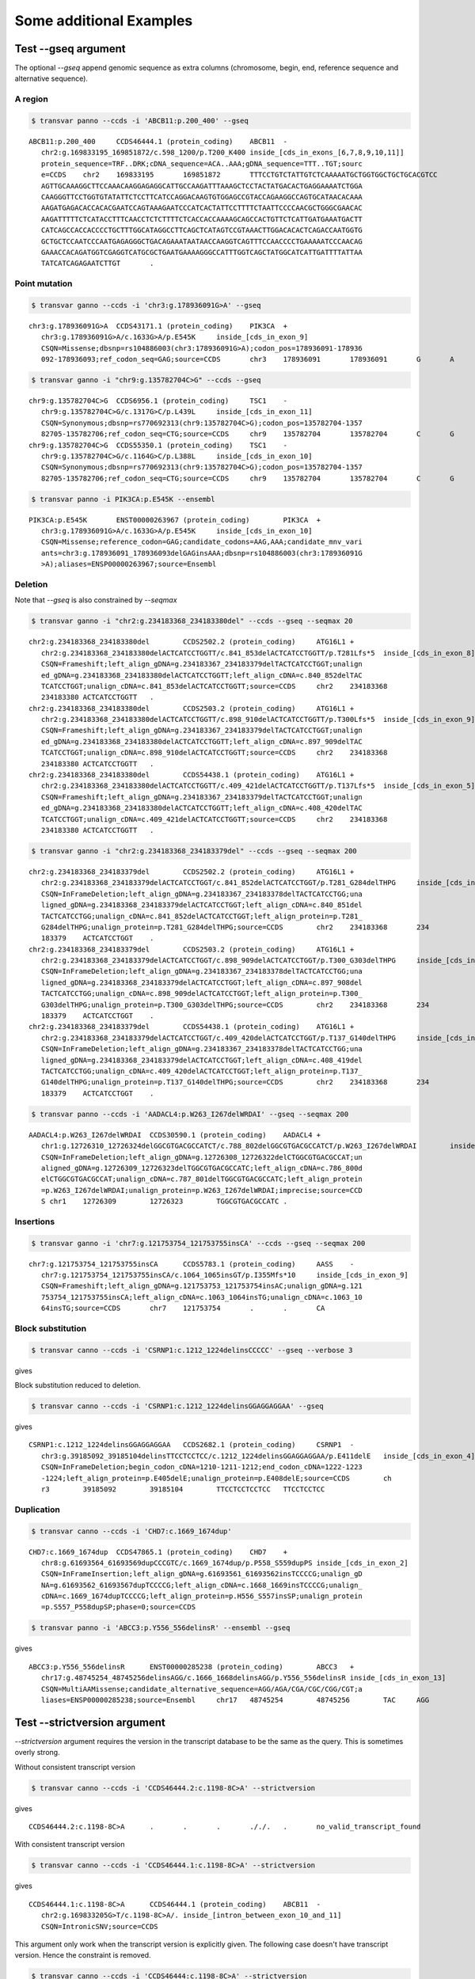 ***************************
Some additional Examples
***************************

Test --gseq argument
#######################

The optional `--gseq` append genomic sequence as extra columns (chromosome, begin, end, reference sequence and alternative sequence).


A region
^^^^^^^^^

.. code:: bash

   $ transvar panno --ccds -i 'ABCB11:p.200_400' --gseq

:: 

   ABCB11:p.200_400	CCDS46444.1 (protein_coding)	ABCB11	-
      chr2:g.169833195_169851872/c.598_1200/p.T200_K400	inside_[cds_in_exons_[6,7,8,9,10,11]]
      protein_sequence=TRF..DRK;cDNA_sequence=ACA..AAA;gDNA_sequence=TTT..TGT;sourc
      e=CCDS	chr2	169833195	169851872	TTTCCTGTCTATTGTCTCAAAAATGCTGGTGGCTGCTGCACGTCC
      AGTTGCAAAGGCTTCCAAACAAGGAGAGGCATTGCCAAGATTTAAAGCTCCTACTATGACACTGAGGAAAATCTGGA
      CAAGGGTTCCTGGTGTATATTCTCCTTCATCCAGGACAAGTGTGGAGCCGTACCAGAAGGCCAGTGCATAACACAAA
      AAGATGAGACACCACACGAATCCAGTAAAGAATCCCATCACTATTCCTTTTCTAATTCCCCAACGCTGGGCGAACAC
      AAGATTTTTCTCATACCTTTCAACCTCTCTTTTCTCACCACCAAAAGCAGCCACTGTTCTCATTGATGAAATGACTT
      CATCAGCCACCACCCCTGCTTTGGCATAGGCCTTCAGCTCATAGTCCGTAAACTTGGACACACTCAGACCAATGGTG
      GCTGCTCCAATCCCAATGAGAGGGCTGACAGAAATAATAACCAAGGTCAGTTTCCAACCCCTGAAAAATCCCAACAG
      GAAACCACAGATGGTCGAGGTCATGCGCTGAATGAAAAGGGCCATTTGGTCAGCTATGGCATCATTGATTTTATTAA
      TATCATCAGAGAATCTTGT	.

Point mutation
^^^^^^^^^^^^^^^

.. code:: bash

   $ transvar ganno --ccds -i 'chr3:g.178936091G>A' --gseq

:: 

   chr3:g.178936091G>A	CCDS43171.1 (protein_coding)	PIK3CA	+
      chr3:g.178936091G>A/c.1633G>A/p.E545K	inside_[cds_in_exon_9]
      CSQN=Missense;dbsnp=rs104886003(chr3:178936091G>A);codon_pos=178936091-178936
      092-178936093;ref_codon_seq=GAG;source=CCDS	chr3	178936091	178936091	G	A


.. code:: bash

   $ transvar ganno -i "chr9:g.135782704C>G" --ccds --gseq

:: 

   chr9:g.135782704C>G	CCDS6956.1 (protein_coding)	TSC1	-
      chr9:g.135782704C>G/c.1317G>C/p.L439L	inside_[cds_in_exon_11]
      CSQN=Synonymous;dbsnp=rs770692313(chr9:135782704C>G);codon_pos=135782704-1357
      82705-135782706;ref_codon_seq=CTG;source=CCDS	chr9	135782704	135782704	C	G
   chr9:g.135782704C>G	CCDS55350.1 (protein_coding)	TSC1	-
      chr9:g.135782704C>G/c.1164G>C/p.L388L	inside_[cds_in_exon_10]
      CSQN=Synonymous;dbsnp=rs770692313(chr9:135782704C>G);codon_pos=135782704-1357
      82705-135782706;ref_codon_seq=CTG;source=CCDS	chr9	135782704	135782704	C	G


.. code:: bash

   $ transvar panno -i PIK3CA:p.E545K --ensembl

::

   PIK3CA:p.E545K	ENST00000263967 (protein_coding)	PIK3CA	+
      chr3:g.178936091G>A/c.1633G>A/p.E545K	inside_[cds_in_exon_10]
      CSQN=Missense;reference_codon=GAG;candidate_codons=AAG,AAA;candidate_mnv_vari
      ants=chr3:g.178936091_178936093delGAGinsAAA;dbsnp=rs104886003(chr3:178936091G
      >A);aliases=ENSP00000263967;source=Ensembl


Deletion
^^^^^^^^^^^
Note that `--gseq` is also constrained by `--seqmax`

.. code:: bash

   $ transvar ganno -i "chr2:g.234183368_234183380del" --ccds --gseq --seqmax 20

::

   chr2:g.234183368_234183380del	CCDS2502.2 (protein_coding)	ATG16L1	+
      chr2:g.234183368_234183380delACTCATCCTGGTT/c.841_853delACTCATCCTGGTT/p.T281Lfs*5	inside_[cds_in_exon_8]
      CSQN=Frameshift;left_align_gDNA=g.234183367_234183379delTACTCATCCTGGT;unalign
      ed_gDNA=g.234183368_234183380delACTCATCCTGGTT;left_align_cDNA=c.840_852delTAC
      TCATCCTGGT;unalign_cDNA=c.841_853delACTCATCCTGGTT;source=CCDS	chr2	234183368	
      234183380	ACTCATCCTGGTT	.
   chr2:g.234183368_234183380del	CCDS2503.2 (protein_coding)	ATG16L1	+
      chr2:g.234183368_234183380delACTCATCCTGGTT/c.898_910delACTCATCCTGGTT/p.T300Lfs*5	inside_[cds_in_exon_9]
      CSQN=Frameshift;left_align_gDNA=g.234183367_234183379delTACTCATCCTGGT;unalign
      ed_gDNA=g.234183368_234183380delACTCATCCTGGTT;left_align_cDNA=c.897_909delTAC
      TCATCCTGGT;unalign_cDNA=c.898_910delACTCATCCTGGTT;source=CCDS	chr2	234183368	
      234183380	ACTCATCCTGGTT	.
   chr2:g.234183368_234183380del	CCDS54438.1 (protein_coding)	ATG16L1	+
      chr2:g.234183368_234183380delACTCATCCTGGTT/c.409_421delACTCATCCTGGTT/p.T137Lfs*5	inside_[cds_in_exon_5]
      CSQN=Frameshift;left_align_gDNA=g.234183367_234183379delTACTCATCCTGGT;unalign
      ed_gDNA=g.234183368_234183380delACTCATCCTGGTT;left_align_cDNA=c.408_420delTAC
      TCATCCTGGT;unalign_cDNA=c.409_421delACTCATCCTGGTT;source=CCDS	chr2	234183368	
      234183380	ACTCATCCTGGTT	.


.. code:: bash

   $ transvar ganno -i "chr2:g.234183368_234183379del" --ccds --gseq --seqmax 200

::

   chr2:g.234183368_234183379del	CCDS2502.2 (protein_coding)	ATG16L1	+
      chr2:g.234183368_234183379delACTCATCCTGGT/c.841_852delACTCATCCTGGT/p.T281_G284delTHPG	inside_[cds_in_exon_8]
      CSQN=InFrameDeletion;left_align_gDNA=g.234183367_234183378delTACTCATCCTGG;una
      ligned_gDNA=g.234183368_234183379delACTCATCCTGGT;left_align_cDNA=c.840_851del
      TACTCATCCTGG;unalign_cDNA=c.841_852delACTCATCCTGGT;left_align_protein=p.T281_
      G284delTHPG;unalign_protein=p.T281_G284delTHPG;source=CCDS	chr2	234183368	234
      183379	ACTCATCCTGGT	.
   chr2:g.234183368_234183379del	CCDS2503.2 (protein_coding)	ATG16L1	+
      chr2:g.234183368_234183379delACTCATCCTGGT/c.898_909delACTCATCCTGGT/p.T300_G303delTHPG	inside_[cds_in_exon_9]
      CSQN=InFrameDeletion;left_align_gDNA=g.234183367_234183378delTACTCATCCTGG;una
      ligned_gDNA=g.234183368_234183379delACTCATCCTGGT;left_align_cDNA=c.897_908del
      TACTCATCCTGG;unalign_cDNA=c.898_909delACTCATCCTGGT;left_align_protein=p.T300_
      G303delTHPG;unalign_protein=p.T300_G303delTHPG;source=CCDS	chr2	234183368	234
      183379	ACTCATCCTGGT	.
   chr2:g.234183368_234183379del	CCDS54438.1 (protein_coding)	ATG16L1	+
      chr2:g.234183368_234183379delACTCATCCTGGT/c.409_420delACTCATCCTGGT/p.T137_G140delTHPG	inside_[cds_in_exon_5]
      CSQN=InFrameDeletion;left_align_gDNA=g.234183367_234183378delTACTCATCCTGG;una
      ligned_gDNA=g.234183368_234183379delACTCATCCTGGT;left_align_cDNA=c.408_419del
      TACTCATCCTGG;unalign_cDNA=c.409_420delACTCATCCTGGT;left_align_protein=p.T137_
      G140delTHPG;unalign_protein=p.T137_G140delTHPG;source=CCDS	chr2	234183368	234
      183379	ACTCATCCTGGT	.

.. code:: bash

   $ transvar panno --ccds -i 'AADACL4:p.W263_I267delWRDAI' --gseq --seqmax 200

::

   AADACL4:p.W263_I267delWRDAI	CCDS30590.1 (protein_coding)	AADACL4	+
      chr1:g.12726310_12726324delGGCGTGACGCCATCT/c.788_802delGGCGTGACGCCATCT/p.W263_I267delWRDAI	inside_[cds_in_exon_4]
      CSQN=InFrameDeletion;left_align_gDNA=g.12726308_12726322delCTGGCGTGACGCCAT;un
      aligned_gDNA=g.12726309_12726323delTGGCGTGACGCCATC;left_align_cDNA=c.786_800d
      elCTGGCGTGACGCCAT;unalign_cDNA=c.787_801delTGGCGTGACGCCATC;left_align_protein
      =p.W263_I267delWRDAI;unalign_protein=p.W263_I267delWRDAI;imprecise;source=CCD
      S	chr1	12726309	12726323	TGGCGTGACGCCATC	.


Insertions
^^^^^^^^^^^

.. code:: bash

   $ transvar ganno -i 'chr7:g.121753754_121753755insCA' --ccds --gseq --seqmax 200

::

   chr7:g.121753754_121753755insCA	CCDS5783.1 (protein_coding)	AASS	-
      chr7:g.121753754_121753755insCA/c.1064_1065insGT/p.I355Mfs*10	inside_[cds_in_exon_9]
      CSQN=Frameshift;left_align_gDNA=g.121753753_121753754insAC;unalign_gDNA=g.121
      753754_121753755insCA;left_align_cDNA=c.1063_1064insTG;unalign_cDNA=c.1063_10
      64insTG;source=CCDS	chr7	121753754	.	.	CA

Block substitution
^^^^^^^^^^^^^^^^^^^

.. code:: bash

   $ transvar canno --ccds -i 'CSRNP1:c.1212_1224delinsCCCCC' --gseq --verbose 3

gives


Block substitution reduced to deletion.

.. code:: bash

   $ transvar canno --ccds -i 'CSRNP1:c.1212_1224delinsGGAGGAGGAA' --gseq

gives

::

   CSRNP1:c.1212_1224delinsGGAGGAGGAA	CCDS2682.1 (protein_coding)	CSRNP1	-
      chr3:g.39185092_39185104delinsTTCCTCCTCC/c.1212_1224delinsGGAGGAGGAA/p.E411delE	inside_[cds_in_exon_4]
      CSQN=InFrameDeletion;begin_codon_cDNA=1210-1211-1212;end_codon_cDNA=1222-1223
      -1224;left_align_protein=p.E405delE;unalign_protein=p.E408delE;source=CCDS	ch
      r3	39185092	39185104	TTCCTCCTCCTCC	TTCCTCCTCC

Duplication
^^^^^^^^^^^^

.. code:: bash

   $ transvar canno --ccds -i 'CHD7:c.1669_1674dup'

::

   CHD7:c.1669_1674dup	CCDS47865.1 (protein_coding)	CHD7	+
      chr8:g.61693564_61693569dupCCCGTC/c.1669_1674dup/p.P558_S559dupPS	inside_[cds_in_exon_2]
      CSQN=InFrameInsertion;left_align_gDNA=g.61693561_61693562insTCCCCG;unalign_gD
      NA=g.61693562_61693567dupTCCCCG;left_align_cDNA=c.1668_1669insTCCCCG;unalign_
      cDNA=c.1669_1674dupTCCCCG;left_align_protein=p.H556_S557insSP;unalign_protein
      =p.S557_P558dupSP;phase=0;source=CCDS

.. code:: bash

   $ transvar panno -i 'ABCC3:p.Y556_556delinsR' --ensembl --gseq

gives

:: 

   ABCC3:p.Y556_556delinsR	ENST00000285238 (protein_coding)	ABCC3	+
      chr17:g.48745254_48745256delinsAGG/c.1666_1668delinsAGG/p.Y556_556delinsR	inside_[cds_in_exon_13]
      CSQN=MultiAAMissense;candidate_alternative_sequence=AGG/AGA/CGA/CGC/CGG/CGT;a
      liases=ENSP00000285238;source=Ensembl	chr17	48745254	48745256	TAC	AGG

Test --strictversion argument
###############################

`--strictversion` argument requires the version in the transcript database to be the same as the query. This is
sometimes overly strong. 

Without consistent transcript version

.. code:: bash

   $ transvar canno --ccds -i 'CCDS46444.2:c.1198-8C>A' --strictversion

gives

::

   CCDS46444.2:c.1198-8C>A	.	.	.	././.	.	no_valid_transcript_found

With consistent transcript version

.. code:: bash

   $ transvar canno --ccds -i 'CCDS46444.1:c.1198-8C>A' --strictversion

gives

::

   CCDS46444.1:c.1198-8C>A	CCDS46444.1 (protein_coding)	ABCB11	-
      chr2:g.169833205G>T/c.1198-8C>A/.	inside_[intron_between_exon_10_and_11]
      CSQN=IntronicSNV;source=CCDS

This argument only work when the transcript version is explicitly given. The following case doesn't have transcript version. Hence the constraint is removed.

.. code:: bash

   $ transvar canno --ccds -i 'CCDS46444:c.1198-8C>A' --strictversion

gives

::

   CCDS46444:c.1198-8C>A	CCDS46444.1 (protein_coding)	ABCB11	-
      chr2:g.169833205G>T/c.1198-8C>A/.	inside_[intron_between_exon_10_and_11]
      CSQN=IntronicSNV;source=CCDS


